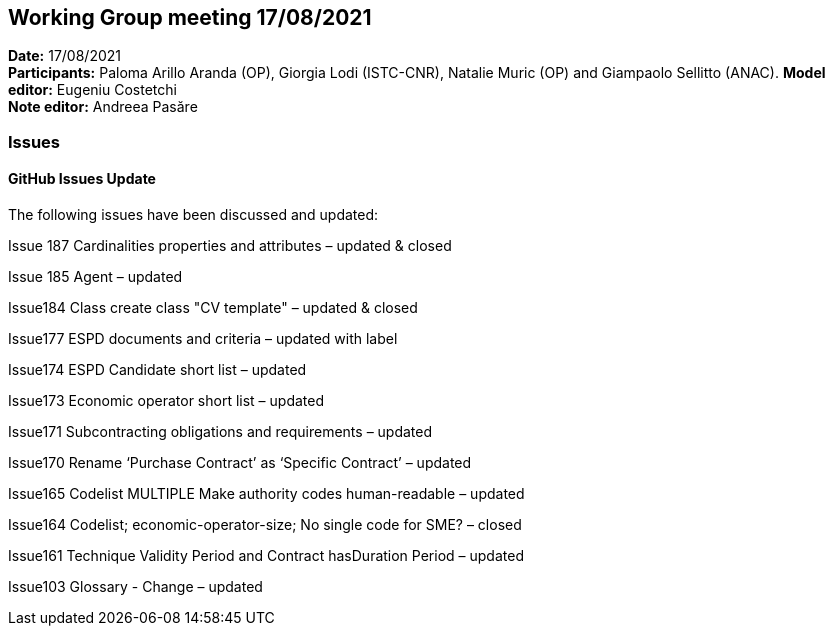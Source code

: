 == Working Group meeting 17/08/2021


*Date:* 17/08/2021 +
*Participants:* Paloma Arillo Aranda (OP), Giorgia Lodi (ISTC-CNR), Natalie Muric (OP) and Giampaolo Sellitto (ANAC).
*Model editor:* Eugeniu Costetchi  +
*Note editor:* Andreea Pasăre

=== Issues

==== GitHub Issues Update

The following issues have been discussed and updated:

Issue 187 Cardinalities properties and attributes – updated & closed

Issue 185 Agent – updated

Issue184 Class create class "CV template" – updated & closed

Issue177 ESPD documents and criteria – updated with label

Issue174 ESPD Candidate short list – updated

Issue173 Economic operator short list – updated

Issue171 Subcontracting obligations and requirements – updated

Issue170 Rename ‘Purchase Contract’ as ‘Specific Contract’ – updated

Issue165 Codelist MULTIPLE Make authority codes human-readable – updated

Issue164 Codelist; economic-operator-size; No single code for SME? – closed

Issue161 Technique Validity Period and Contract hasDuration Period – updated

Issue103 Glossary - Change – updated

